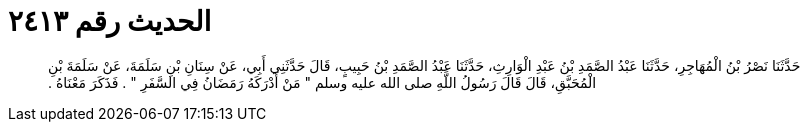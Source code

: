 
= الحديث رقم ٢٤١٣

[quote.hadith]
حَدَّثَنَا نَصْرُ بْنُ الْمُهَاجِرِ، حَدَّثَنَا عَبْدُ الصَّمَدِ بْنُ عَبْدِ الْوَارِثِ، حَدَّثَنَا عَبْدُ الصَّمَدِ بْنُ حَبِيبٍ، قَالَ حَدَّثَنِي أَبِي، عَنْ سِنَانِ بْنِ سَلَمَةَ، عَنْ سَلَمَةَ بْنِ الْمُحَبَّقِ، قَالَ قَالَ رَسُولُ اللَّهِ صلى الله عليه وسلم ‏"‏ مَنْ أَدْرَكَهُ رَمَضَانُ فِي السَّفَرِ ‏"‏ ‏.‏ فَذَكَرَ مَعْنَاهُ ‏.‏